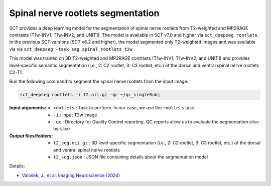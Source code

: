 Spinal nerve rootlets segmentation
##################################

SCT provides a deep learning model for the segmentation of spinal nerve rootlets from T2-weighted and MP2RAGE contrasts (T1w-INV1, T1w-INV2, and UNIT1).
The model is available in SCT v7.0 and higher via ``sct_deepseg rootlets``.
In the previous SCT versions (SCT v6.2 and higher), the model segmented only T2-weighted images and was available via via ``sct_deepseg -task seg_spinal_rootlets_t2w``.

This model was trained on 3D T2-weighted and MP2RAGE contrasts (T1w-INV1, T1w-INV2, and UNIT1) and provides level-specific semantic segmentation (i.e., 2: C2 rootlet, 3: C3 rootlet, etc.) of the dorsal and ventral spinal nerve rootlets C2-T1.

Run the following command to segment the spinal nerve rootlets from the input image:

.. code:: sh

   sct_deepseg rootlets -i t2.nii.gz -qc ~/qc_singleSubj

:Input arguments:
    - ``rootlets`` : Task to perform. In our case, we use the ``rootlets`` task.
    - ``-i`` : Input T2w image
    - ``-qc`` : Directory for Quality Control reporting. QC reports allow us to evaluate the segmentation slice-by-slice

:Output files/folders:
    - ``t2_seg.nii.gz`` : 3D level-specific segmentation (i.e., 2: C2 rootlet, 3: C3 rootlet, etc.) of the dorsal and ventral spinal nerve rootlets
    - ``t2_seg.json`` : JSON file containing details about the segmentation model


Details:

* `Valošek, J., et al. Imaging Neuroscience (2024) <https://doi.org/10.1162/imag_a_00218>`_
